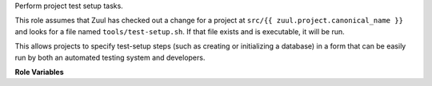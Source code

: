 Perform project test setup tasks.

This role assumes that Zuul has checked out a change for a project at
``src/{{ zuul.project.canonical_name }}`` and looks for a file named
``tools/test-setup.sh``.  If that file exists and is executable, it will
be run.

This allows projects to specify test-setup steps (such as creating or
initializing a database) in a form that can be easily run by both an
automated testing system and developers.

**Role Variables**

.. zuul:rolevar:: test_setup_environment

   Environment variables to pass in to the test-setup script.

.. zuul:rolevar:: test_setup_args

   String of optional command line options passed to
   the test-setup script.

